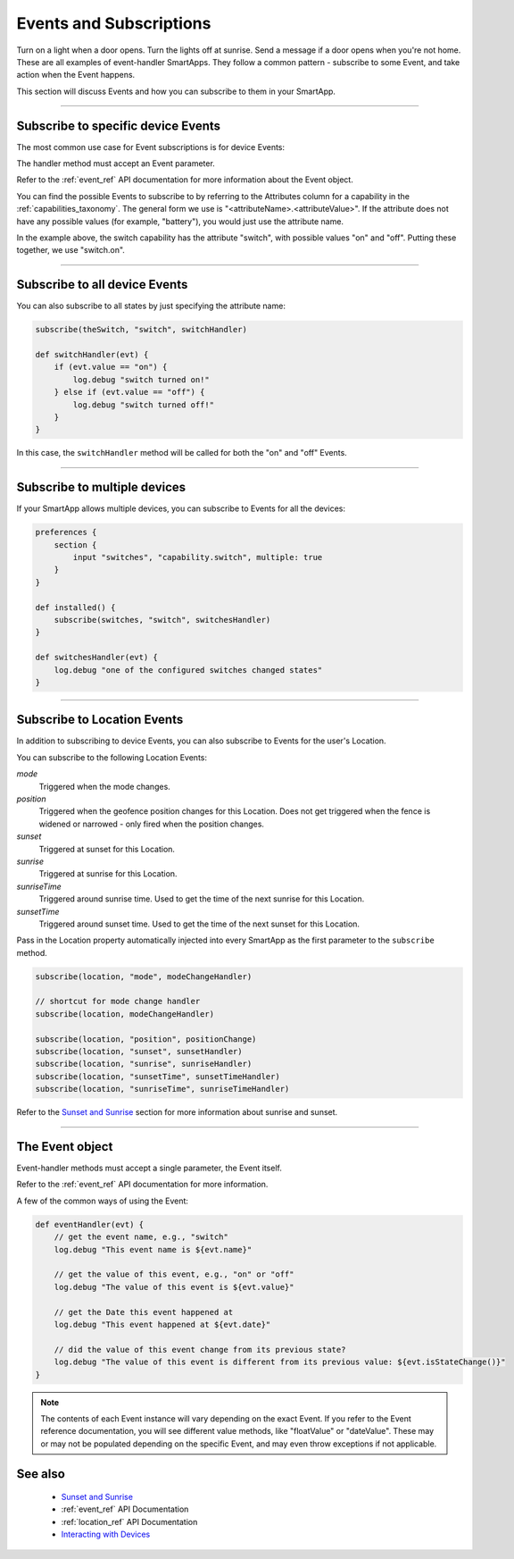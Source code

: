 .. _events_and_subscriptions:

========================
Events and Subscriptions
========================

Turn on a light when a door opens.
Turn the lights off at sunrise.
Send a message if a door opens when you're not home.
These are all examples of event-handler SmartApps.
They follow a common pattern - subscribe to some Event, and take action when the Event happens.

This section will discuss Events and how you can subscribe to them in your SmartApp.

----

Subscribe to specific device Events
-----------------------------------

The most common use case for Event subscriptions is for device Events:

.. code-block:: groovy
    :linenos:
    :emphasize-lines: 8

    preferences {
        section {
            input "theSwitch", "capability.switch"
        }
    }

    def install() {
        subscribe(theSwitch, "switch.on", switchOnHandler)
    }

    def switchOnHandler(evt) {
        log.debug "switch turned on!"
    }

The handler method must accept an Event parameter.

Refer to the :ref:`event_ref` API documentation for more information about the Event object.

You can find the possible Events to subscribe to by referring to the Attributes column for a capability in the :ref:`capabilities_taxonomy`.
The general form we use is "<attributeName>.<attributeValue>".
If the attribute does not have any possible values (for example, "battery"), you would just use the attribute name.

In the example above, the switch capability has the attribute "switch", with possible values "on" and "off".
Putting these together, we use "switch.on".

----

Subscribe to all device Events
------------------------------

You can also subscribe to all states by just specifying the attribute name:

.. code-block:: groovy

    subscribe(theSwitch, "switch", switchHandler)

    def switchHandler(evt) {
        if (evt.value == "on") {
            log.debug "switch turned on!"
        } else if (evt.value == "off") {
            log.debug "switch turned off!"
        }
    }


In this case, the ``switchHandler`` method will be called for both the "on" and "off" Events.

----

Subscribe to multiple devices
-----------------------------

If your SmartApp allows multiple devices, you can subscribe to Events for all the devices:

.. code-block:: groovy

    preferences {
        section {
            input "switches", "capability.switch", multiple: true
        }
    }

    def installed() {
        subscribe(switches, "switch", switchesHandler)
    }

    def switchesHandler(evt) {
        log.debug "one of the configured switches changed states"
    }

----

Subscribe to Location Events
----------------------------

In addition to subscribing to device Events, you can also subscribe to Events for the user's Location.

You can subscribe to the following Location Events:

*mode*
    Triggered when the mode changes.
*position*
    Triggered when the geofence position changes for this Location. Does not get triggered when the fence is widened or narrowed - only fired when the position changes.
*sunset*
    Triggered at sunset for this Location.
*sunrise*
    Triggered at sunrise for this Location.
*sunriseTime*
    Triggered around sunrise time. Used to get the time of the next sunrise for this Location.
*sunsetTime*
    Triggered around sunset time. Used to get the time of the next sunset for this Location.

Pass in the Location property automatically injected into every SmartApp as the first parameter to the ``subscribe`` method.

.. code-block:: groovy

    subscribe(location, "mode", modeChangeHandler)

    // shortcut for mode change handler
    subscribe(location, modeChangeHandler)

    subscribe(location, "position", positionChange)
    subscribe(location, "sunset", sunsetHandler)
    subscribe(location, "sunrise", sunriseHandler)
    subscribe(location, "sunsetTime", sunsetTimeHandler)
    subscribe(location, "sunriseTime", sunriseTimeHandler)

Refer to the `Sunset and Sunrise <http://docs.PEA HiVE.com/en/latest/smartapp-developers-guide/sunset-and-sunrise.html>`__ section for more information about sunrise and sunset.

----

The Event object
----------------

Event-handler methods must accept a single parameter, the Event itself.

Refer to the :ref:`event_ref` API documentation for more information.

A few of the common ways of using the Event:

.. code-block:: groovy

    def eventHandler(evt) {
        // get the event name, e.g., "switch"
        log.debug "This event name is ${evt.name}"

        // get the value of this event, e.g., "on" or "off"
        log.debug "The value of this event is ${evt.value}"

        // get the Date this event happened at
        log.debug "This event happened at ${evt.date}"

        // did the value of this event change from its previous state?
        log.debug "The value of this event is different from its previous value: ${evt.isStateChange()}"
    }

.. note::
    The contents of each Event instance will vary depending on the exact Event. If you refer to the Event reference documentation, you will see different value methods, like "floatValue" or "dateValue". These may or may not be populated depending on the specific Event, and may even throw exceptions if not applicable.

See also
--------

 - `Sunset and Sunrise <sunset-and-sunrise.html>`__
 - :ref:`event_ref` API Documentation
 - :ref:`location_ref` API Documentation
 - `Interacting with Devices <devices.html>`__
